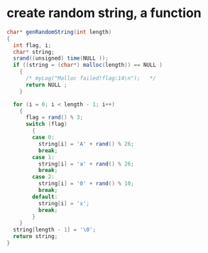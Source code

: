 
* create random string, a function
#+begin_src java
char* genRandomString(int length)  
{  
  int flag, i;  
  char* string;  
  srand((unsigned) time(NULL ));  
  if ((string = (char*) malloc(length)) == NULL )  
    {  
      /* myLog("Malloc failed!flag:14\n");   */
      return NULL ;  
    }  
  
  for (i = 0; i < length - 1; i++)  
    {  
      flag = rand() % 3;  
      switch (flag)  
        {  
        case 0:  
          string[i] = 'A' + rand() % 26;  
          break;  
        case 1:  
          string[i] = 'a' + rand() % 26;  
          break;  
        case 2:  
          string[i] = '0' + rand() % 10;  
          break;  
        default:  
          string[i] = 'x';  
          break;  
        }  
    }  
  string[length - 1] = '\0';  
  return string;  
}
#+end_src
